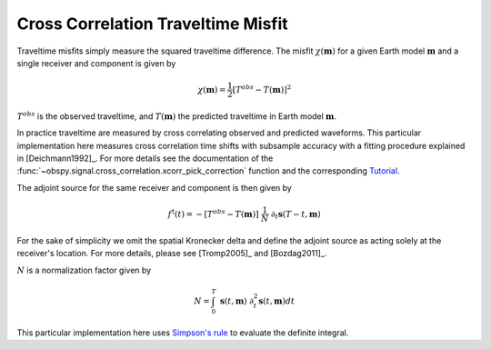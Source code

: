 Cross Correlation Traveltime Misfit
====================================

Traveltime misfits simply measure the squared traveltime difference. The
misfit :math:`\chi(\mathbf{m})` for a given Earth model :math:`\mathbf{m}`
and a single receiver and component is given by

.. math::

    \chi (\mathbf{m}) = \frac{1}{2} \left[ T^{obs} - T(\mathbf{m}) \right] ^ 2

:math:`T^{obs}` is the observed traveltime, and :math:`T(\mathbf{m})` the
predicted traveltime in Earth model :math:`\mathbf{m}`.

In practice traveltime are measured by cross correlating observed and
predicted waveforms. This particular implementation here measures cross
correlation time shifts with subsample accuracy with a fitting procedure
explained in [Deichmann1992]_. For more details see the documentation of the
:func:`~obspy.signal.cross_correlation.xcorr_pick_correction` function and the
corresponding
`Tutorial <http://docs.obspy.org/tutorial/code_snippets/xcorr_pick_correction.html>`_.


The adjoint source for the same receiver and component is then given by

.. math::

    f^{\dagger}(t) = - \left[ T^{obs} - T(\mathbf{m}) \right] ~ \frac{1}{N} ~
    \partial_t \mathbf{s}(T - t, \mathbf{m})

For the sake of simplicity we omit the spatial Kronecker delta and define
the adjoint source as acting solely at the receiver's location. For more
details, please see [Tromp2005]_ and [Bozdag2011]_.


:math:`N` is a normalization factor given by


.. math::

    N = \int_0^T ~ \mathbf{s}(t, \mathbf{m}) ~
    \partial^2_t \mathbf{s}(t, \mathbf{m}) dt

This particular implementation here uses
`Simpson's rule <http://en.wikipedia.org/wiki/Simpson's_rule>`_
to evaluate the definite integral.
